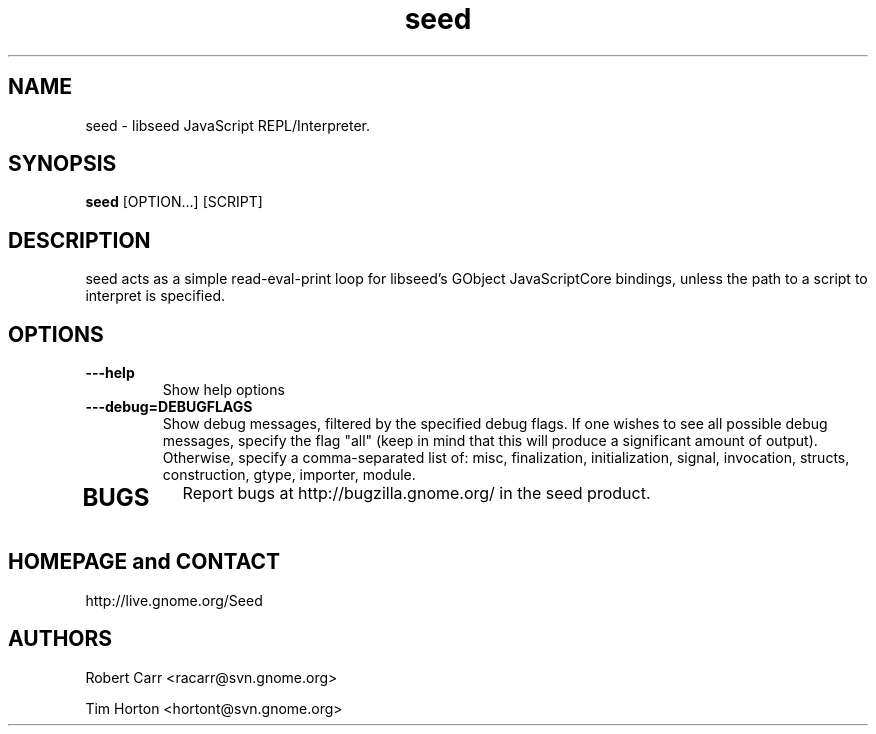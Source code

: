 .TH "seed" 1
.SH NAME
seed \- libseed JavaScript REPL/Interpreter.
.SH SYNOPSIS
.B seed
[OPTION...] [SCRIPT]
.SH DESCRIPTION
seed acts as a simple read-eval-print loop for libseed's GObject JavaScriptCore
bindings, unless the path to a script to interpret is specified.
.SH OPTIONS
.TP
.B \---help
Show help options
.TP
.B \---debug=DEBUGFLAGS
Show debug messages, filtered by the specified debug flags. If one wishes to see
all possible debug messages, specify the flag "all" (keep in mind that this will
produce a significant amount of output). Otherwise, specify a comma-separated
list of: misc, finalization, initialization, signal, invocation, structs,
construction, gtype, importer, module.
.TP
.SH BUGS
Report bugs at http://bugzilla.gnome.org/ in the seed product.
.SH HOMEPAGE and CONTACT
http://live.gnome.org/Seed
.SH AUTHORS
Robert Carr <racarr@svn.gnome.org>
.PP
Tim Horton <hortont@svn.gnome.org>
